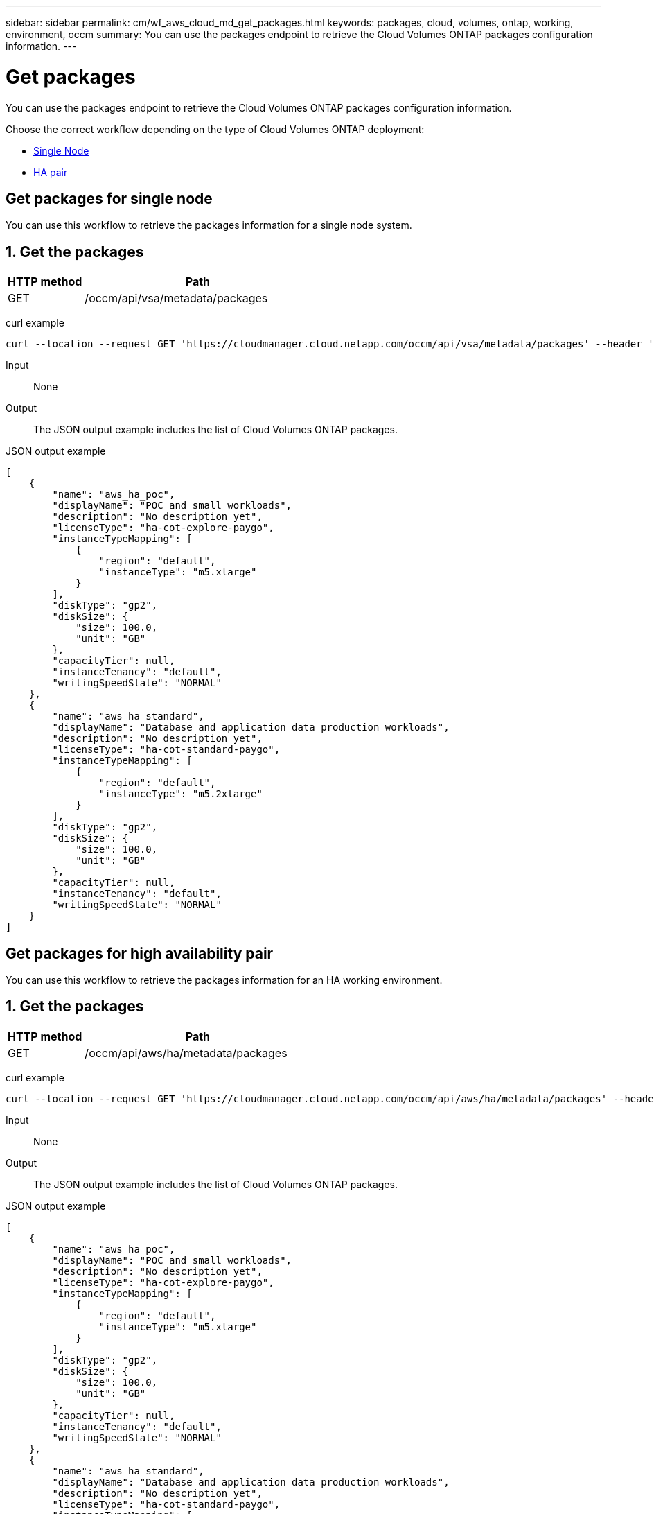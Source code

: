 ---
sidebar: sidebar
permalink: cm/wf_aws_cloud_md_get_packages.html
keywords: packages, cloud, volumes, ontap, working, environment, occm
summary: You can use the packages endpoint to retrieve the Cloud Volumes ONTAP packages configuration information.
---

= Get packages
:hardbreaks:
:nofooter:
:icons: font
:linkattrs:
:imagesdir: ./media/

[.lead]
You can use the packages endpoint to retrieve the Cloud Volumes ONTAP packages configuration information.

Choose the correct workflow depending on the type of Cloud Volumes ONTAP deployment:

* <<Get packages for single node, Single Node>>
* <<Get packages for high availability pair, HA pair>>

== Get packages for single node
You can use this workflow to retrieve the packages information for a single node system.

== 1. Get the packages

[cols="25,75"*,options="header"]
|===
|HTTP method
|Path
|GET
|/occm/api/vsa/metadata/packages
|===

curl example::
[source,curl]
curl --location --request GET 'https://cloudmanager.cloud.netapp.com/occm/api/vsa/metadata/packages' --header 'x-agent-id: <AGENT_ID>' --header 'Authorization: Bearer <ACCESS_TOKEN>' --header 'Content-Type: application/json'

Input::

None

Output::

The JSON output example includes the list of Cloud Volumes ONTAP packages.

JSON output example::
[source,json]
[
    {
        "name": "aws_ha_poc",
        "displayName": "POC and small workloads",
        "description": "No description yet",
        "licenseType": "ha-cot-explore-paygo",
        "instanceTypeMapping": [
            {
                "region": "default",
                "instanceType": "m5.xlarge"
            }
        ],
        "diskType": "gp2",
        "diskSize": {
            "size": 100.0,
            "unit": "GB"
        },
        "capacityTier": null,
        "instanceTenancy": "default",
        "writingSpeedState": "NORMAL"
    },
    {
        "name": "aws_ha_standard",
        "displayName": "Database and application data production workloads",
        "description": "No description yet",
        "licenseType": "ha-cot-standard-paygo",
        "instanceTypeMapping": [
            {
                "region": "default",
                "instanceType": "m5.2xlarge"
            }
        ],
        "diskType": "gp2",
        "diskSize": {
            "size": 100.0,
            "unit": "GB"
        },
        "capacityTier": null,
        "instanceTenancy": "default",
        "writingSpeedState": "NORMAL"
    }
]

== Get packages for high availability pair
You can use this workflow to retrieve the packages information for an HA working environment.

== 1. Get the packages

[cols="25,75"*,options="header"]
|===
|HTTP method
|Path
|GET
|/occm/api/aws/ha/metadata/packages
|===

curl example::
[source,curl]
curl --location --request GET 'https://cloudmanager.cloud.netapp.com/occm/api/aws/ha/metadata/packages' --header 'x-agent-id: <AGENT_ID>' --header 'Authorization: Bearer <ACCESS_TOKEN>' --header 'Content-Type: application/json'

Input::

None

Output::

The JSON output example includes the list of Cloud Volumes ONTAP packages.

JSON output example::
[source,json]
[
    {
        "name": "aws_ha_poc",
        "displayName": "POC and small workloads",
        "description": "No description yet",
        "licenseType": "ha-cot-explore-paygo",
        "instanceTypeMapping": [
            {
                "region": "default",
                "instanceType": "m5.xlarge"
            }
        ],
        "diskType": "gp2",
        "diskSize": {
            "size": 100.0,
            "unit": "GB"
        },
        "capacityTier": null,
        "instanceTenancy": "default",
        "writingSpeedState": "NORMAL"
    },
    {
        "name": "aws_ha_standard",
        "displayName": "Database and application data production workloads",
        "description": "No description yet",
        "licenseType": "ha-cot-standard-paygo",
        "instanceTypeMapping": [
            {
                "region": "default",
                "instanceType": "m5.2xlarge"
            }
        ],
        "diskType": "gp2",
        "diskSize": {
            "size": 100.0,
            "unit": "GB"
        },
        "capacityTier": null,
        "instanceTenancy": "default",
        "writingSpeedState": "NORMAL"
    }
]
